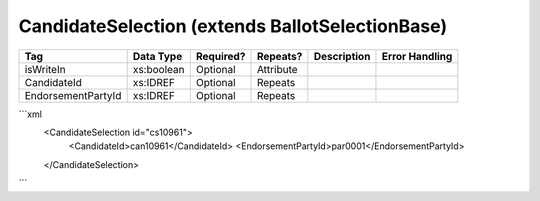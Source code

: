 CandidateSelection (extends BallotSelectionBase)
================================================

+--------------------------------+----------------------------------------------------+--------------+------------+--------------------------------------------------------------+----------------------------------------------------+
| Tag                            | Data Type                                          | Required?    | Repeats?   |                                                  Description |                                     Error Handling |
|                                |                                                    |              |            |                                                              |                                                    |
+================================+====================================================+==============+============+==============================================================+====================================================+
| isWriteIn                      | xs:boolean                                         | Optional     | Attribute  |                                                              |                                                    |
+--------------------------------+----------------------------------------------------+--------------+------------+--------------------------------------------------------------+----------------------------------------------------+
| CandidateId                    | xs:IDREF                                           | Optional     | Repeats    |                                                              |                                                    |
+--------------------------------+----------------------------------------------------+--------------+------------+--------------------------------------------------------------+----------------------------------------------------+
| EndorsementPartyId             | xs:IDREF                                           | Optional     | Repeats    |                                                              |                                                    |
+--------------------------------+----------------------------------------------------+--------------+------------+--------------------------------------------------------------+----------------------------------------------------+
```xml
  <CandidateSelection id="cs10961">
    <CandidateId>can10961</CandidateId>
    <EndorsementPartyId>par0001</EndorsementPartyId>
  </CandidateSelection>
  
```

